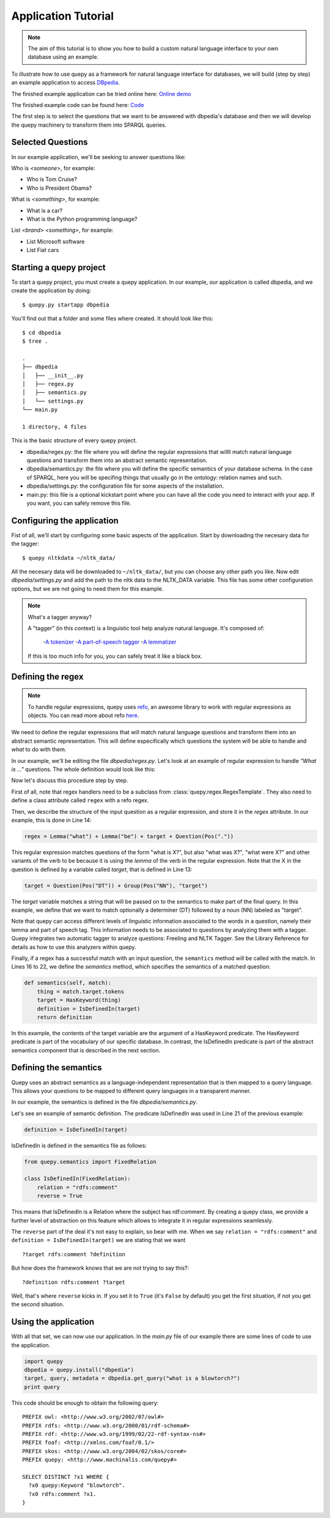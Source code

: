 Application Tutorial
====================

.. Note::

    The aim of this tutorial is to show you how to build a custom natural
    language interface to your own database using an example.

To illustrate how to use quepy as a framework for natural language interface
for databases, we will build (step by step) an example application to access
`DBpedia <http://dbpedia.org/>`_.

The finished example application can be tried online here:
`Online demo <http://quepy.machinalis.com/>`_

The finished example code can be found here:
`Code <https://github.com/machinalis/quepy/tree/master/examples/dbpedia/dbpedia>`_

The first step is to select the questions that we want to be answered with
dbpedia's database and then we will develop the quepy machinery to transform
them into SPARQL queries.

Selected Questions
------------------

In our example application, we'll be seeking to answer questions like:

Who is *<someone>*, for example:

* Who is Tom Cruise?
* Who is President Obama?

What is *<something>*, for example:

* What is a car?
* What is the Python programming language?

List *<brand>* *<something>*, for example:

* List Microsoft software
* List Fiat cars

Starting a quepy project
------------------------

To start a quepy project, you must create a quepy application.  In our
example, our application is called dbpedia, and we create the
application by doing:

::

    $ quepy.py startapp dbpedia


You'll find out that a folder and some files where created.
It should look like this:

::

    $ cd dbpedia
    $ tree .

    .
    ├── dbpedia
    │   ├── __init__.py
    │   ├── regex.py
    │   ├── semantics.py
    │   └── settings.py
    └── main.py

    1 directory, 4 files

This is the basic structure of every quepy project.

* dbpedia/regex.py: the file where you will define the regular expressions
  that willll match natural language questions and transform them into an
  abstract semantic representation.
* dbpedia/semantics.py: the file where you will define the specific semantics
  of your database schema. In the case of SPARQL, here you will be specifing
  things that usually go in the ontology: relation names and such.
* dbpedia/settings.py: the configuration file for some aspects of the
  installation.
* main.py: this file is a optional kickstart point where you can have all the
  code you need to interact with your app. If you want, you can safely remove
  this file.

Configuring the application
---------------------------

Fist of all, we'll start by configuring some basic aspects of the application.
Start by downloading the necesary data for the tagger:

::

    $ quepy nltkdata ~/nltk_data/

All the necesary data will be downloaded to ``~/nltk_data/``, but you can choose
any other path you like.
Now edit *dbpedia/settings.py* and add the path to the nltk data to the
NLTK_DATA variable.
This file has some other configuration options, but we are not going to need
them for this example.

.. Note::
    
    What's a tagger anyway?

    A "tagger" (in this context) is a linguistic tool help analyze natural
    language. It's composed of:
        -`A tokenizer <http://en.wikipedia.org/wiki/Tokenization>`_
        -`A part-of-speech tagger <http://en.wikipedia.org/wiki/Part-of-speech_tagging>`_
        -`A lemmatizer <http://en.wikipedia.org/wiki/Lemmatisation>`_
    If this is too much info for you, you can safely treat it like a black box.

Defining the regex
------------------

.. Note::

    To handle regular expressions, quepy uses `refo <https://github.com/machinalis/refo>`_, an awesome library to work with regular expressions as objects.
    You can read more about refo `here <https://github.com/machinalis/refo>`_.

We need to define the regular expressions that will match natural
language questions and transform them into an abstract semantic
representation. This will define especifically which questions the
system will be able to handle and *what* to do with them.

In our example, we'll be editing the file *dbpedia/regex.py*. Let's
look at an example of regular expression to handle *"What is ..."*
questions. The whole definition would look like this:

.. code-block:: python
    :linenos:

    from refo import Group, Question
    from quepy.semantics import HasKeyword
    from quepy.regex import Lemma, Pos, RegexTemplate

    from semantics import IsDefinedIn

    class WhatIs(RegexTemplate):
        """
        Regex for questions like "What is ..."
        Ex: "What is a car"
        """

        target = Question(Pos("DT")) + Group(Pos("NN"), "target")
        regex = Lemma("what") + Lemma("be") + target + Question(Pos("."))

        def semantics(self, match):
            thing = match.target.tokens
            target = HasKeyword(thing)
            definition = IsDefinedIn(target)
            return definition


Now let's discuss this procedure step by step.

First of all, note that regex handlers need to be a subclass from
:class:`quepy.regex.RegexTemplate`. They also need to define a class
attribute called ``regex`` with a refo regex.

Then, we describe the structure of the input question as a regular expression,
and store it in the *regex* attribute. In our example, this is done in Line 14:

.. code-block:: python

    regex = Lemma("what") + Lemma("be") + target + Question(Pos("."))

This regular expression matches questions of the form "what is X?",
but also "what was X?", "what were X?" and other variants of the verb
to be because it is using the *lemma* of the verb in the regular
expression. Note that the X in the question is defined by a variable
called *target*, that is defined in Line 13:

.. code-block:: python

    target = Question(Pos("DT")) + Group(Pos("NN"), "target")

The *target* variable matches a string that will be passed on to the
semantics to make part of the final query. In this example, we define
that we want to match optionally a determiner (DT) followed by a noun
(NN) labeled as "target".

Note that quepy can access different levels of linguistic information
associated to the words in a question, namely their lemma and part of
speech tag. This information needs to be associated to questions by
analyzing them with a tagger. Quepy integrates two automatic tagger to
analyze questions: Freeling and NLTK Tagger. See the Library Reference
for details as how to use this analyzers within quepy.

Finally, if a regex has a successful match with an input question, the
``semantics`` method will be called with the match. In Lines 16 to 22,
we define the *semantics* method, which specifies the semantics of a
matched question:

.. code-block:: python

    def semantics(self, match):
        thing = match.target.tokens
        target = HasKeyword(thing)
        definition = IsDefinedIn(target)
        return definition

In this example, the contents of the target variable are the argument
of a HasKeyword predicate. The HasKeyword predicate is part of the
vocabulary of our specific database. In contrast, the IsDefinedIn
predicate is part of the abstract semantics component that is
described in the next section.


Defining the semantics
----------------------

Quepy uses an abstract semantics as a language-independent
representation that is then mapped to a query language. This allows
your questions to be mapped to different query languages in a
transparent manner.

In our example, the semantics is defined in the file
*dbpedia/semantics.py*.

Let's see an example of semantic definition. The predicate IsDefinedIn
was used in Line 21 of the previous example:

.. code-block:: python

    definition = IsDefinedIn(target)

IsDefinedIn is defined in the semantics file as follows:

.. code-block:: python

    from quepy.semantics import FixedRelation

    class IsDefinedIn(FixedRelation):
        relation = "rdfs:comment"
        reverse = True

This means that IsDefinedIn is a Relation where the subject has
rdf:comment. By creating a quepy class, we provide a further level of
abstraction on this feature which allows to integrate it in regular
expressions seamlessly.

The ``reverse`` part of the deal it's not easy to explain, so bear with me.
When we say ``relation = "rdfs:comment"`` and ``definition = IsDefinedIn(target)``
we are stating that we want

::

    ?target rdfs:comment ?definition

But how does the framework knows that we are not trying to say this?:

::

    ?definition rdfs:comment ?target

Well, that's where ``reverse`` kicks in. If you set it to ``True`` (it's
``False`` by default) you get the first situation, if not you get the second
situation.


Using the application
---------------------

With all that set, we can now use our application. In the *main.py* file of
our example there are some lines of code to use the application.

.. code-block:: python

    import quepy
    dbpedia = quepy.install("dbpedia")
    target, query, metadata = dbpedia.get_query("what is a blowtorch?")
    print query


This code should be enough to obtain the following query:

::

    PREFIX owl: <http://www.w3.org/2002/07/owl#>
    PREFIX rdfs: <http://www.w3.org/2000/01/rdf-schema#>
    PREFIX rdf: <http://www.w3.org/1999/02/22-rdf-syntax-ns#>
    PREFIX foaf: <http://xmlns.com/foaf/0.1/>
    PREFIX skos: <http://www.w3.org/2004/02/skos/core#>
    PREFIX quepy: <http://www.machinalis.com/quepy#>

    SELECT DISTINCT ?x1 WHERE {
      ?x0 quepy:Keyword "blowtorch".
      ?x0 rdfs:comment ?x1.
    }
